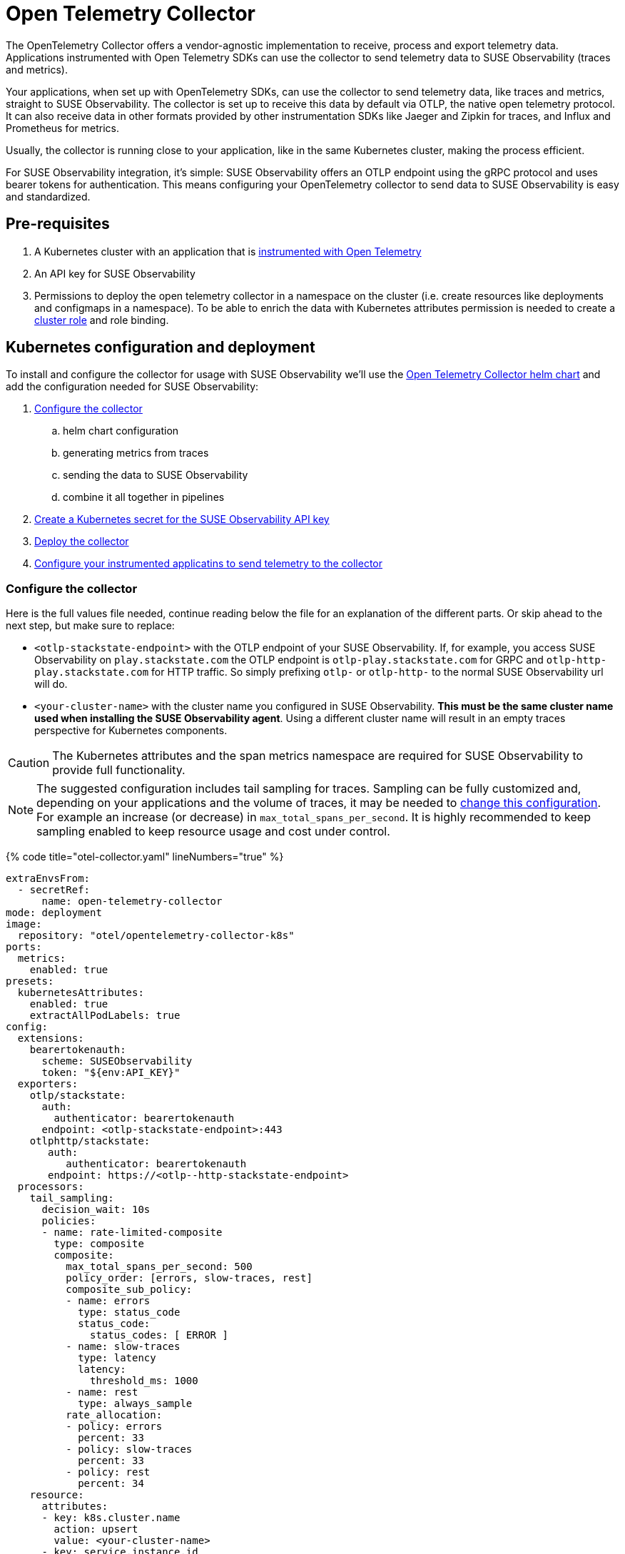 = Open Telemetry Collector
:description: SUSE Observability

The OpenTelemetry Collector offers a vendor-agnostic implementation to receive, process and export telemetry data. Applications instrumented with Open Telemetry SDKs can use the collector to send telemetry data to SUSE Observability (traces and metrics).

Your applications, when set up with OpenTelemetry SDKs, can use the collector to send telemetry data, like traces and metrics, straight to SUSE Observability. The collector is set up to receive this data by default via OTLP, the native open telemetry protocol. It can also receive data in other formats provided by other instrumentation SDKs like Jaeger and Zipkin for traces, and Influx and Prometheus for metrics.

Usually, the collector is running close to your application, like in the same Kubernetes cluster, making the process efficient.

For SUSE Observability integration, it's simple: SUSE Observability offers an OTLP endpoint using the gRPC protocol and uses bearer tokens for authentication. This means configuring your OpenTelemetry collector to send data to SUSE Observability is easy and standardized.

== Pre-requisites

. A Kubernetes cluster with an application that is xref:./languages/README.adoc[instrumented with Open Telemetry]
. An API key for SUSE Observability
. Permissions to deploy the open telemetry collector in a namespace on the cluster (i.e. create resources like deployments and configmaps in a namespace). To be able to enrich the data with Kubernetes attributes permission is needed to create a https://github.com/open-telemetry/opentelemetry-helm-charts/blob/main/charts/opentelemetry-collector/templates/clusterrole.yaml[cluster role] and role binding.

== Kubernetes configuration and deployment

To install and configure the collector for usage with SUSE Observability we'll use the https://opentelemetry.io/docs/kubernetes/helm/collector/[Open Telemetry Collector helm chart] and add the configuration needed for SUSE Observability:

. <<configure-the-collector,Configure the collector>>
 .. helm chart configuration
 .. generating metrics from traces
 .. sending the data to SUSE Observability
 .. combine it all together in pipelines
. <<create-secret-for-the-api-key,Create a Kubernetes secret for the SUSE Observability API key>>
. <<deploy-the-collector,Deploy the collector>>
. <<configure-applications,Configure your instrumented applicatins to send telemetry to the collector>>

=== Configure the collector

Here is the full values file needed, continue reading below the file for an explanation of the different parts. Or skip ahead to the next step, but make sure to replace:

* `<otlp-stackstate-endpoint>` with the OTLP endpoint of your SUSE Observability. If, for example, you access SUSE Observability on `play.stackstate.com` the OTLP endpoint is `otlp-play.stackstate.com` for GRPC and `otlp-http-play.stackstate.com` for  HTTP traffic. So simply prefixing `otlp-` or `otlp-http-` to the normal SUSE Observability url will do.
* `<your-cluster-name>` with the cluster name you configured in SUSE Observability. *This must be the same cluster name used when installing the SUSE Observability agent*. Using a different cluster name will result in an empty traces perspective for Kubernetes components.

[CAUTION]
====
The Kubernetes attributes and the span metrics namespace are required for SUSE Observability to provide full functionality.
====


[NOTE]
====
The suggested configuration includes tail sampling for traces. Sampling can be fully customized and, depending on your applications and the volume of traces, it may be needed to <<trace-sampling,change this configuration>>. For example an increase (or decrease) in `max_total_spans_per_second`. It is highly recommended to keep sampling enabled to keep resource usage and cost under control.
====


{% code title="otel-collector.yaml" lineNumbers="true" %}

[,yaml]
----
extraEnvsFrom:
  - secretRef:
      name: open-telemetry-collector
mode: deployment
image:
  repository: "otel/opentelemetry-collector-k8s"
ports:
  metrics:
    enabled: true
presets:
  kubernetesAttributes:
    enabled: true
    extractAllPodLabels: true
config:
  extensions:
    bearertokenauth:
      scheme: SUSEObservability
      token: "${env:API_KEY}"
  exporters:
    otlp/stackstate:
      auth:
        authenticator: bearertokenauth
      endpoint: <otlp-stackstate-endpoint>:443
    otlphttp/stackstate:
       auth:
          authenticator: bearertokenauth
       endpoint: https://<otlp--http-stackstate-endpoint>
  processors:
    tail_sampling:
      decision_wait: 10s
      policies:
      - name: rate-limited-composite
        type: composite
        composite:
          max_total_spans_per_second: 500
          policy_order: [errors, slow-traces, rest]
          composite_sub_policy:
          - name: errors
            type: status_code
            status_code:
              status_codes: [ ERROR ]
          - name: slow-traces
            type: latency
            latency:
              threshold_ms: 1000
          - name: rest
            type: always_sample
          rate_allocation:
          - policy: errors
            percent: 33
          - policy: slow-traces
            percent: 33
          - policy: rest
            percent: 34
    resource:
      attributes:
      - key: k8s.cluster.name
        action: upsert
        value: <your-cluster-name>
      - key: service.instance.id
        from_attribute: k8s.pod.uid
        action: insert
      - key: service.namespace
        from_attribute: k8s.namespace.name
        action: insert
    filter/dropMissingK8sAttributes:
      error_mode: ignore
      traces:
        span:
          - resource.attributes["k8s.node.name"] == nil
          - resource.attributes["k8s.pod.uid"] == nil
          - resource.attributes["k8s.namespace.name"] == nil
          - resource.attributes["k8s.pod.name"] == nil
  connectors:
    spanmetrics:
      metrics_expiration: 5m
      namespace: otel_span
    routing/traces:
      error_mode: ignore
      table:
      - statement: route()
        pipelines: [traces/sampling, traces/spanmetrics]
  service:
    extensions:
      - health_check
      - bearertokenauth
    pipelines:
      traces:
        receivers: [otlp]
        processors: [filter/dropMissingK8sAttributes, memory_limiter, resource]
        exporters: [routing/traces]
      traces/spanmetrics:
        receivers: [routing/traces]
        processors: []
        exporters: [spanmetrics]
      traces/sampling:
        receivers: [routing/traces]
        processors: [tail_sampling, batch]
        exporters: [debug, otlp/stackstate]
      metrics:
        receivers: [otlp, spanmetrics, prometheus]
        processors: [memory_limiter, resource, batch]
        exporters: [debug, otlp/stackstate]
----

{% endcode %}

The `config` section customizes the collector config itself and is discussed in the next section. The other parts are:

* `extraEnvsFrom`: Sets environment variables from the specified secret, in the next step this secret is created for storing the SUSE Observability API key (Receiver / xref:../../use/security/k8s-ingestion-api-keys.adoc[Ingestion API Key])
* `mode`: Run the collector as a Kubernetes deployment, when to use the other modes is discussed https://opentelemetry.io/docs/kubernetes/helm/collector/[here].
* `ports`: Used to enable the metrics port such that the collector can scrape its own metrics
* `presets`: Used to enable the default configuration for adding Kubernetes metadata as attributes, this includes Kubernetes labels and metadata like namespace, pod, deployment etc. Enabling the metadata also introduces the cluster role and role binding mentioned in the pre-requisites.

==== Configuration

The `service` section determines what components of the collector are enabled. The configuration for those components comes from the other sections (extensions, receivers, connectors, processors and exporters). The `extensions` section enables:

* `health_check`, doesn't need additional configuration but adds an endpoint for Kubernetes liveness and readiness probes
* `bearertokenauth`, this extension adds an authentication header to each request with the SUSE Observability API key. In its configuration, we can see it is getting the SUSE Observability API key from the environment variable `API_KEY`.

The `pipelines` section defines pipelines for the traces and metrics. The metrics pipeline defines:

* `receivers`, to receive metrics from instrumented applications (via the OTLP protocol, `otlp`), from spans (the `spanmetrics` connector) and by scraping Prometheus endpoints (the `prometheus` receiver). The latter is configured by default in the collector Helm chart to scrape the collectors own metrics
* `processors`: The `memory_limiter` helps to prevent out-of-memory errors. The `batch` processor helps better compress the data and reduce the number of outgoing connections required to transmit the data. The `resource` processor adds additional resource attributes (discussed separately)
* `exporters`: The `debug` exporter simply logs to stdout which helps when troubleshooting. The `otlp/stackstate` exporter sends telemetry data to SUSE Observability using the OTLP protocol via GRPC (Default). The `otlphttp/stackstate` exporter sends telemetry data to SUSE Observability using the OTLP protocol via HTTP and is meant to be used where there area some impediments to use the GRPC one (needs to be activated in the pipelines). Both OTLP exporters are configured to use the bearertokenauth extension for authentication to send data to the SUSE Observability OTLP endpoint.

For traces, there are 3 pipelines that are connected:

* `traces`: The pipeline that receives traces from SDKs (via the `otlp` receiver) and does the initial processing using the same processors as for metrics. It exports into a router which routes all spans to both other traces pipelines. This setup makes it possible to calculate span metrics for all spans while applying sampling to the traces that are exported.
* `traces/spanmetrics`: Use the `spanmetrics` connector as an exporter to generate metrics from the spans  (`otel_span_duration` and `otel_span_calls`). It is configured to not report time series anymore when no spans have been observed for 5 minutes. SUSE Observability expects the span metrics to be prefixed with `otel_span_`, which is taken care of by the `namespace` configuration.
* `traces/sampling`: The pipeline that exports traces to SUSE Observability using the OTLP protocol, but uses the tail sampling processor to make the trace volume that is sent to SUSE Observability predictable to keep the cost predictable as well. Sampling is discussed in a <<trace-sampling,separate section>>.

The `resource` processor is configured for both metrics and traces. It adds extra resource attributes:

* The `k8s.cluster.name` is added by providing the cluster name in the configuration. SUSE Observability needs the cluster name and Open Telemetry does not have a consistent way of determining it. Because some SDKs, in some environments, provide a cluster name that does not match what SUSE Observability expects the cluster name is an `upsert` (overwrites any pre-existing value).
* The `service.instance.id` is added based on the pod uid. It is recommended to always provide a service instance id, and the pod uid is an easy way to get a unique identifier if the SDKs don't provide one.

==== Trace Sampling

It is highly recommended to use sampling for traces:

* To manage resource usage by only processing and storing the most relevant traces
* To manage costs and have predictable costs
* To reduce noise and focus on the important traces only, for example by filtering out health checks

There are 2 approaches for sampling, head sampling and tail sampling. This https://opentelemetry.io/docs/concepts/sampling/[Open Telemetry docs page] discusses the pros and cons of both approaches in detail. The collector configuration provided here uses tail sampling to support these requirements:

. Have predictable cost by having a predictable trace volume
. Have a large sample of all errors
. Have a large sample of all slow traces
. Have a sample of all other traces to see the normal application behavior

Criteria 2 and 3 can only be fulfilled by tail sampling. Let's look at the sampling policies used in the configuration of the tail sampler now:

* There is only one top-level policy, it is a `composite` policy. It uses a rate limit, allowing at most 500 traces per second, giving a predictable trace volume. It uses other policies as sub-policies to make the actual sampling decissions.
* The `errors` policy is of type `status_code` and is configured to only sample traces that contain errors. 33% of the rate limit is reserved for errors, via the `rate_allocation` section of the composite policy.
* The `slow-traces` policy is of type `latency` and filters all traces slower than 1 second. 33% of the rate limits is reserved for the slow traces.
* The `rest` policy is of the `always_sample` type. It will sample all traces until it hits the rate limit enforced by the composite policy, which is 34% of the total rate limit of 500 traces.

There are many more policies available that can be added to the configuration when needed. For example, it is possible to filter traces based on certain attributes (only for a specific application or customer). The tail sampler can also be replaced with the probabilistic sampler. For all configuration options please use the documentation of these processors:

* https://github.com/open-telemetry/opentelemetry-collector-contrib/tree/main/processor/tailsamplingprocessor[Tail sampling]
* https://github.com/open-telemetry/opentelemetry-collector-contrib/tree/main/processor/probabilisticsamplerprocessor[Probabilistic sampling]

=== Create a secret for the API key

The collector needs a Kubernetes secret with the SUSE Observability API key. Create that in the same namespace (here we are using the `open-telemetry` namespace) where the collector will be installed (replace `<stackstate-api-key>` with your API key):

[,bash]
----
kubectl create secret generic open-telemetry-collector \
    --namespace open-telemetry \
    --from-literal=API_KEY='<stackstate-api-key>'
----

SUSE Observability supports two types of keys:

* Receiver API Key
* Ingestion API Key

==== Receiver API Key

You can find the API key for SUSE Observability on the Kubernetes Stackpack installation screen:

. Open SUSE Observability
. Navigate to StackPacks and select the Kubernetes StackPack
. Open one of the installed instances
. Scroll down to the first set of installation instructions. It shows the API key as `STACKSTATE_RECEIVER_API_KEY` in text and as `'stackstate.apiKey'` in the command.

==== Ingestion API Key

SUSE Observability supports creating multiple Ingestion Keys. This allows you to assign a unique key to each OpenTelemetry Collector for better security and access control.
For instructions on generating an Ingestion API Key, refer to the xref:../../use/security/k8s-ingestion-api-keys.adoc[documentation page].

=== Deploy the collector

To deploy the collector first make sure you have the Open Telemetry helm charts repository configured:

[,bash]
----
helm repo add open-telemetry https://open-telemetry.github.io/opentelemetry-helm-charts
----

Now install the collector, using the configuration defined in the previous steps:

[,bash]
----
helm upgrade --install opentelemetry-collector open-telemetry/opentelemetry-collector \
  --values otel-collector.yaml \
  --namespace open-telemetry
----

=== Configure applications

The collector as it is configured now is ready to receive and send telemetry data. The only thing left to do is to update the SDK configuration for your applications to send their telemetry via the collector to the agent.

Use the xref:./languages/sdk-exporter-config.adoc[generic configuration for the SDKs] to export data to the collector. Follow the xref:./languages/README.adoc[language-specific instrumentation instructions] to enable the SDK for your applications.

== Related resources

The Open Telemetry documentation provides much more details on the configuration and alternative installation options:

* Open Telemetry Collector configuration: https://opentelemetry.io/docs/collector/configuration/
* Kubernetes installation of the collector: https://opentelemetry.io/docs/kubernetes/helm/collector/
* Using the Kubernetes operator instead of the collector Helm chart: https://opentelemetry.io/docs/kubernetes/operator/
* Open Telemetry sampling: https://opentelemetry.io/blog/2022/tail-sampling/
